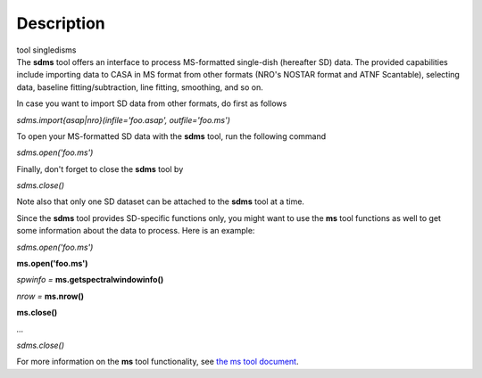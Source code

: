 .. container::
   :name: viewlet-above-content-title

Description
===========

.. container::
   :name: viewlet-below-content-title

.. container:: documentDescription description

   tool singledisms

.. container:: section
   :name: viewlet-above-content-body

.. container:: section
   :name: content-core

   .. container::
      :name: parent-fieldname-text

      The **sdms** tool offers an interface to process MS-formatted
      single-dish (hereafter SD) data. The provided capabilities include
      importing data to CASA in MS format from other formats (NRO's
      NOSTAR format and ATNF Scantable), selecting data, baseline
      fitting/subtraction, line fitting, smoothing, and so on. 

      In case you want to import SD data from other formats, do first as
      follows

      .. container:: casa-input-box

         *sdms.import{asap|nro}(infile='foo.asap', outfile='foo.ms')*

      To open your MS-formatted SD data with the **sdms** tool, run the
      following command

      .. container:: casa-input-box

         *sdms.open('foo.ms')*

      Finally, don't forget to close the **sdms** tool by

      .. container:: casa-input-box

         *sdms.close()*

      Note also that only one SD dataset can be attached to the **sdms**
      tool at a time.

      Since the **sdms** tool provides SD-specific functions only, you
      might want to use the **ms** tool functions as well to get some
      information about the data to process. Here is an example:

      .. container:: casa-input-box

         *sdms.open('foo.ms')*

         **ms.open('foo.ms')**

         *spwinfo =* **ms.getspectralwindowinfo()**

         *nrow =* **ms.nrow()**

         **ms.close()**

         *...*

         *sdms.close()*

      For more information on the **ms** tool functionality, see `the ms
      tool
      document <https://casa.nrao.edu/casadocs-devel/stable/global-tool-list/tool_ms>`__.

.. container:: section
   :name: viewlet-below-content-body
